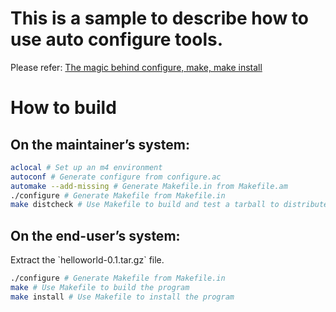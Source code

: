 * This is a sample to describe how to use auto configure tools.
Please refer: [[https://robots.thoughtbot.com/the-magic-behind-configure-make-make-install][The magic behind configure, make, make install]]

* How to build
** On the maintainer’s system:
 #+BEGIN_SRC sh
 aclocal # Set up an m4 environment
 autoconf # Generate configure from configure.ac
 automake --add-missing # Generate Makefile.in from Makefile.am
 ./configure # Generate Makefile from Makefile.in
 make distcheck # Use Makefile to build and test a tarball to distribute
 #+END_SRC

** On the end-user’s system:
 Extract the `helloworld-0.1.tar.gz` file.
 #+BEGIN_SRC sh
 ./configure # Generate Makefile from Makefile.in
 make # Use Makefile to build the program
 make install # Use Makefile to install the program
 #+END_SRC
